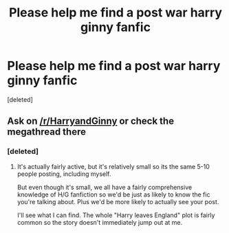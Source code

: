 #+TITLE: Please help me find a post war harry ginny fanfic

* Please help me find a post war harry ginny fanfic
:PROPERTIES:
:Score: 1
:DateUnix: 1524028446.0
:DateShort: 2018-Apr-18
:FlairText: Fic Search
:END:
[deleted]


** Ask on [[/r/HarryandGinny]] or check the megathread there
:PROPERTIES:
:Author: stefvh
:Score: 1
:DateUnix: 1524052714.0
:DateShort: 2018-Apr-18
:END:

*** [deleted]
:PROPERTIES:
:Score: 1
:DateUnix: 1524065724.0
:DateShort: 2018-Apr-18
:END:

**** It's actually fairly active, but it's relatively small so its the same 5-10 people posting, including myself.

But even though it's small, we all have a fairly comprehensive knowledge of H/G fanfiction so we'd be just as likely to know the fic you're talking about. Plus we'd be more likely to actually see your post.

I'll see what I can find. The whole "Harry leaves England" plot is fairly common so the story doesn't immediately jump out at me.
:PROPERTIES:
:Author: goodlife23
:Score: 1
:DateUnix: 1524069916.0
:DateShort: 2018-Apr-18
:END:

